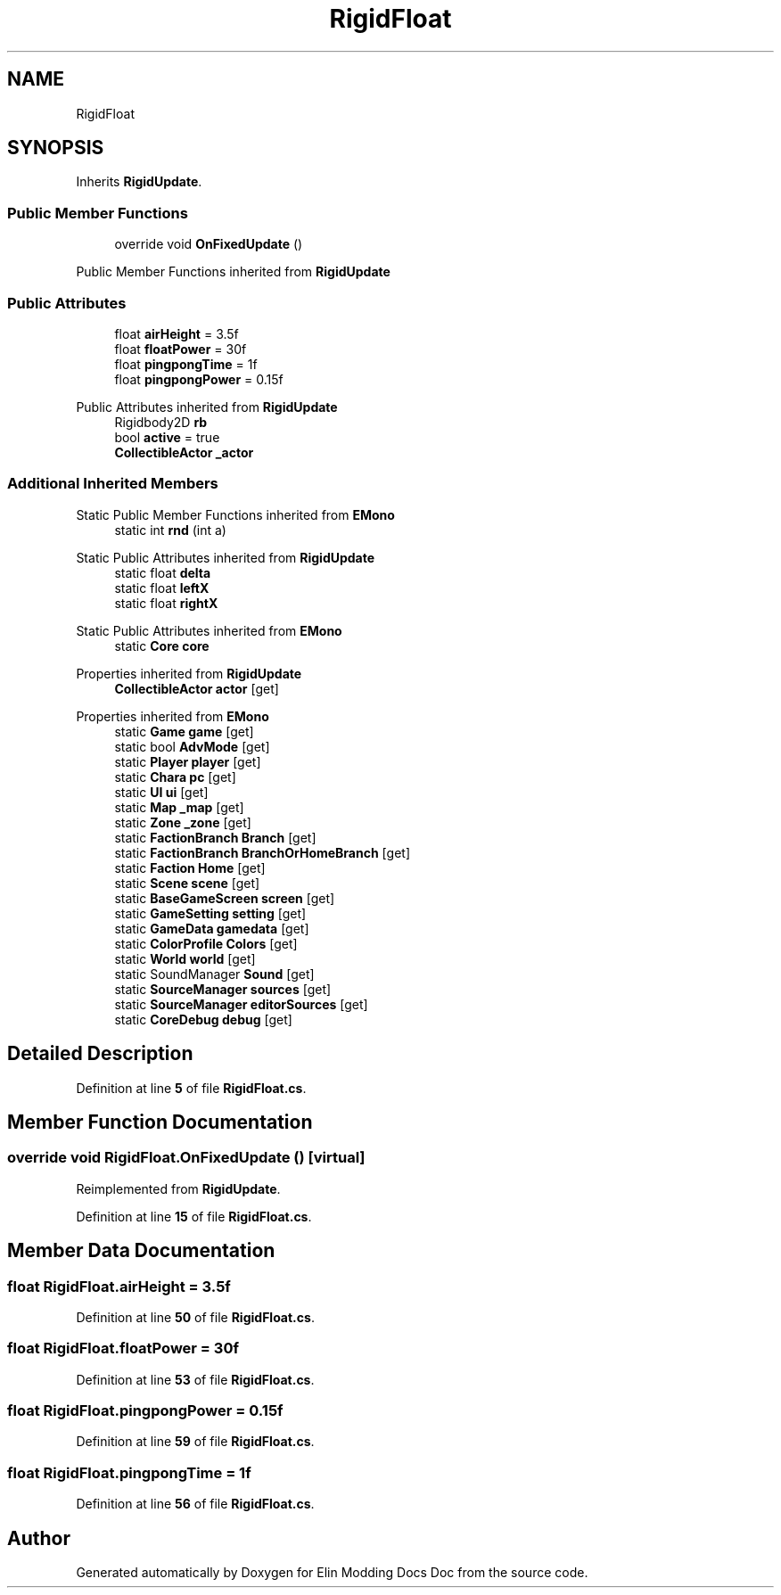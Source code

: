 .TH "RigidFloat" 3 "Elin Modding Docs Doc" \" -*- nroff -*-
.ad l
.nh
.SH NAME
RigidFloat
.SH SYNOPSIS
.br
.PP
.PP
Inherits \fBRigidUpdate\fP\&.
.SS "Public Member Functions"

.in +1c
.ti -1c
.RI "override void \fBOnFixedUpdate\fP ()"
.br
.in -1c

Public Member Functions inherited from \fBRigidUpdate\fP
.SS "Public Attributes"

.in +1c
.ti -1c
.RI "float \fBairHeight\fP = 3\&.5f"
.br
.ti -1c
.RI "float \fBfloatPower\fP = 30f"
.br
.ti -1c
.RI "float \fBpingpongTime\fP = 1f"
.br
.ti -1c
.RI "float \fBpingpongPower\fP = 0\&.15f"
.br
.in -1c

Public Attributes inherited from \fBRigidUpdate\fP
.in +1c
.ti -1c
.RI "Rigidbody2D \fBrb\fP"
.br
.ti -1c
.RI "bool \fBactive\fP = true"
.br
.ti -1c
.RI "\fBCollectibleActor\fP \fB_actor\fP"
.br
.in -1c
.SS "Additional Inherited Members"


Static Public Member Functions inherited from \fBEMono\fP
.in +1c
.ti -1c
.RI "static int \fBrnd\fP (int a)"
.br
.in -1c

Static Public Attributes inherited from \fBRigidUpdate\fP
.in +1c
.ti -1c
.RI "static float \fBdelta\fP"
.br
.ti -1c
.RI "static float \fBleftX\fP"
.br
.ti -1c
.RI "static float \fBrightX\fP"
.br
.in -1c

Static Public Attributes inherited from \fBEMono\fP
.in +1c
.ti -1c
.RI "static \fBCore\fP \fBcore\fP"
.br
.in -1c

Properties inherited from \fBRigidUpdate\fP
.in +1c
.ti -1c
.RI "\fBCollectibleActor\fP \fBactor\fP\fR [get]\fP"
.br
.in -1c

Properties inherited from \fBEMono\fP
.in +1c
.ti -1c
.RI "static \fBGame\fP \fBgame\fP\fR [get]\fP"
.br
.ti -1c
.RI "static bool \fBAdvMode\fP\fR [get]\fP"
.br
.ti -1c
.RI "static \fBPlayer\fP \fBplayer\fP\fR [get]\fP"
.br
.ti -1c
.RI "static \fBChara\fP \fBpc\fP\fR [get]\fP"
.br
.ti -1c
.RI "static \fBUI\fP \fBui\fP\fR [get]\fP"
.br
.ti -1c
.RI "static \fBMap\fP \fB_map\fP\fR [get]\fP"
.br
.ti -1c
.RI "static \fBZone\fP \fB_zone\fP\fR [get]\fP"
.br
.ti -1c
.RI "static \fBFactionBranch\fP \fBBranch\fP\fR [get]\fP"
.br
.ti -1c
.RI "static \fBFactionBranch\fP \fBBranchOrHomeBranch\fP\fR [get]\fP"
.br
.ti -1c
.RI "static \fBFaction\fP \fBHome\fP\fR [get]\fP"
.br
.ti -1c
.RI "static \fBScene\fP \fBscene\fP\fR [get]\fP"
.br
.ti -1c
.RI "static \fBBaseGameScreen\fP \fBscreen\fP\fR [get]\fP"
.br
.ti -1c
.RI "static \fBGameSetting\fP \fBsetting\fP\fR [get]\fP"
.br
.ti -1c
.RI "static \fBGameData\fP \fBgamedata\fP\fR [get]\fP"
.br
.ti -1c
.RI "static \fBColorProfile\fP \fBColors\fP\fR [get]\fP"
.br
.ti -1c
.RI "static \fBWorld\fP \fBworld\fP\fR [get]\fP"
.br
.ti -1c
.RI "static SoundManager \fBSound\fP\fR [get]\fP"
.br
.ti -1c
.RI "static \fBSourceManager\fP \fBsources\fP\fR [get]\fP"
.br
.ti -1c
.RI "static \fBSourceManager\fP \fBeditorSources\fP\fR [get]\fP"
.br
.ti -1c
.RI "static \fBCoreDebug\fP \fBdebug\fP\fR [get]\fP"
.br
.in -1c
.SH "Detailed Description"
.PP 
Definition at line \fB5\fP of file \fBRigidFloat\&.cs\fP\&.
.SH "Member Function Documentation"
.PP 
.SS "override void RigidFloat\&.OnFixedUpdate ()\fR [virtual]\fP"

.PP
Reimplemented from \fBRigidUpdate\fP\&.
.PP
Definition at line \fB15\fP of file \fBRigidFloat\&.cs\fP\&.
.SH "Member Data Documentation"
.PP 
.SS "float RigidFloat\&.airHeight = 3\&.5f"

.PP
Definition at line \fB50\fP of file \fBRigidFloat\&.cs\fP\&.
.SS "float RigidFloat\&.floatPower = 30f"

.PP
Definition at line \fB53\fP of file \fBRigidFloat\&.cs\fP\&.
.SS "float RigidFloat\&.pingpongPower = 0\&.15f"

.PP
Definition at line \fB59\fP of file \fBRigidFloat\&.cs\fP\&.
.SS "float RigidFloat\&.pingpongTime = 1f"

.PP
Definition at line \fB56\fP of file \fBRigidFloat\&.cs\fP\&.

.SH "Author"
.PP 
Generated automatically by Doxygen for Elin Modding Docs Doc from the source code\&.
